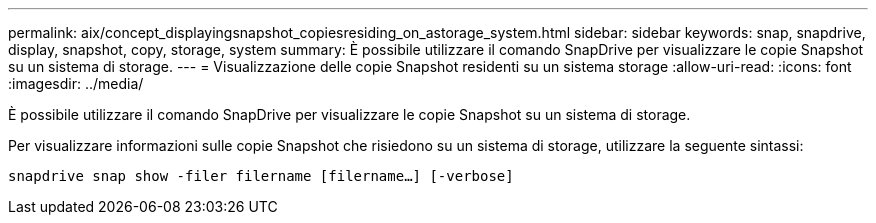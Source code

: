 ---
permalink: aix/concept_displayingsnapshot_copiesresiding_on_astorage_system.html 
sidebar: sidebar 
keywords: snap, snapdrive, display, snapshot, copy, storage, system 
summary: È possibile utilizzare il comando SnapDrive per visualizzare le copie Snapshot su un sistema di storage. 
---
= Visualizzazione delle copie Snapshot residenti su un sistema storage
:allow-uri-read: 
:icons: font
:imagesdir: ../media/


[role="lead"]
È possibile utilizzare il comando SnapDrive per visualizzare le copie Snapshot su un sistema di storage.

Per visualizzare informazioni sulle copie Snapshot che risiedono su un sistema di storage, utilizzare la seguente sintassi:

`snapdrive snap show -filer filername [filername...] [-verbose]`
